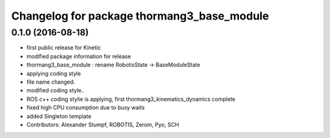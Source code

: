^^^^^^^^^^^^^^^^^^^^^^^^^^^^^^^^^^^^^^^^^^^
Changelog for package thormang3_base_module
^^^^^^^^^^^^^^^^^^^^^^^^^^^^^^^^^^^^^^^^^^^

0.1.0 (2016-08-18)
-----------
* first public release for Kinetic
* modified package information for release
* thormang3_base_module : rename RobotisState -> BaseModuleState
* applying coding style
* file name changed.
* modified coding style..
* ROS c++ coding stylie is applying, first thormang3_kinematics_dynamics complete
* fixed high CPU consumption due to busy waits
* added Singleton template
* Contributors: Alexander Stumpf, ROBOTIS, Zerom, Pyo, SCH
